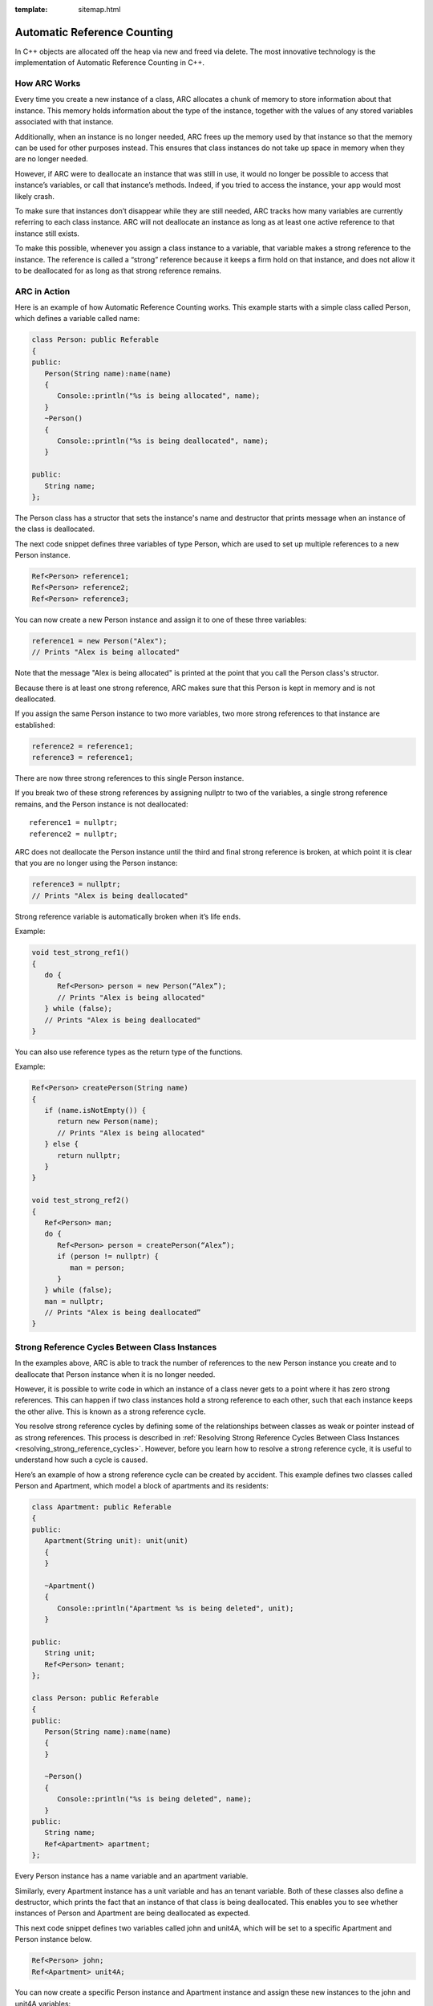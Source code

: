 :template: sitemap.html

.. _slib_basic_arc:

=============================
Automatic Reference Counting
=============================

In C++ objects are allocated off the heap via new and freed via delete.
The most innovative technology is the implementation of Automatic Reference Counting in C++.

How ARC Works
=============

Every time you create a new instance of a class, ARC allocates a chunk of memory to 
store information about that instance. This memory holds information about the type of the instance, 
together with the values of any stored variables associated with that instance.

Additionally, when an instance is no longer needed, ARC frees up the memory used by that instance so that 
the memory can be used for other purposes instead. This ensures that class instances do not take up space in memory when they are no longer needed.

However, if ARC were to deallocate an instance that was still in use, it would no longer be possible 
to access that instance’s variables, or call that instance’s methods. Indeed, if you tried to access the instance, your app would most likely crash.

To make sure that instances don’t disappear while they are still needed, ARC tracks how many variables are currently referring to each class instance. ARC will not deallocate an instance as long as at least 
one active reference to that instance still exists.

To make this possible, whenever you assign a class instance to a variable, that variable makes a strong reference to the instance. The reference is called a “strong” reference because it keeps a firm hold on 
that instance, and does not allow it to be deallocated for as long as that strong reference remains.



ARC in Action
=============

Here is an example of how Automatic Reference Counting works. This example starts with a simple 
class called Person, which defines a variable called name:

.. code-block:: cpp

   class Person: public Referable
   {
   public:
      Person(String name):name(name)
      {
         Console::println("%s is being allocated", name);
      }
      ~Person()
      {
         Console::println("%s is being deallocated", name);
      }

   public:
      String name;
   };

The Person class has a structor that sets the instance's name and destructor that 
prints message when an instance of the class is deallocated.

The next code snippet defines three variables of type Person, which are used to set up multiple 
references to a new Person instance.

.. code-block:: cpp

   Ref<Person> reference1;
   Ref<Person> reference2;
   Ref<Person> reference3;

You can now create a new Person instance and assign it to one of these three variables:

.. code-block:: cpp

   reference1 = new Person("Alex");
   // Prints "Alex is being allocated"

Note that the message "Alex is being allocated" is printed at the point that you call the 
Person class's structor.

Because there is at least one strong reference, ARC makes sure that this Person is kept in memory 
and is not deallocated.

If you assign the same Person instance to two more variables, two more strong references to that 
instance are established:

.. code-block:: cpp

   reference2 = reference1;
   reference3 = reference1;

There are now three strong references to this single Person instance.

If you break two of these strong references by assigning nullptr to two of the variables, 
a single strong reference remains, and the Person instance is not deallocated:

::

   reference1 = nullptr;
   reference2 = nullptr;

ARC does not deallocate the Person instance until the third and final strong reference is broken, 
at which point it is clear that you are no longer using the Person instance:

.. code-block:: cpp

   reference3 = nullptr;
   // Prints "Alex is being deallocated"

Strong reference variable is automatically broken when it’s life ends.

Example:

.. code-block:: cpp

   void test_strong_ref1()
   {
      do {
         Ref<Person> person = new Person(“Alex”);
         // Prints "Alex is being allocated"
      } while (false);
      // Prints "Alex is being deallocated"
   }

You can also use reference types as the return type of the functions.

Example:

.. code-block:: cpp

   Ref<Person> createPerson(String name)
   {
      if (name.isNotEmpty()) {
         return new Person(name);
         // Prints "Alex is being allocated"
      } else {
         return nullptr;
      }
   }

   void test_strong_ref2()
   {
      Ref<Person> man;
      do {
         Ref<Person> person = createPerson(“Alex”);
         if (person != nullptr) {
            man = person;
         }
      } while (false);
      man = nullptr;
      // Prints "Alex is being deallocated”
   }

Strong Reference Cycles Between Class Instances
================================================

In the examples above, ARC is able to track the number of references to the new Person instance you create and 
to deallocate that Person instance when it is no longer needed.

However, it is possible to write code in which an instance of a class never gets to a point where it has zero strong references. 
This can happen if two class instances hold a strong reference to each other, such that each instance keeps the other alive. 
This is known as a strong reference cycle.

You resolve strong reference cycles by defining some of the relationships between classes as weak or pointer instead of as strong references. 
This process is described in :ref:`Resolving Strong Reference Cycles Between Class Instances <resolving_strong_reference_cycles>`. However, before you learn how to resolve a strong reference cycle, 
it is useful to understand how such a cycle is caused.

Here’s an example of how a strong reference cycle can be created by accident. This example defines 
two classes called Person and Apartment, which model a block of apartments and its residents:

.. code-block:: cpp

   class Apartment: public Referable
   {
   public:
      Apartment(String unit): unit(unit)
      {
      }
	
      ~Apartment()
      {
         Console::println("Apartment %s is being deleted", unit);
      }
	
   public:
      String unit;
      Ref<Person> tenant;
   };

   class Person: public Referable
   {
   public:
      Person(String name):name(name)
      {	
      }

      ~Person()
      {
         Console::println("%s is being deleted", name);
      }
   public:
      String name;
      Ref<Apartment> apartment;
   };

Every Person instance has a name variable and an apartment variable.

Similarly, every Apartment instance has a unit variable and has an tenant variable. 
Both of these classes also define a destructor, which prints the fact that an instance of that class is being deallocated. 
This enables you to see whether instances of Person and Apartment are being deallocated as expected.

This next code snippet defines two variables called john and unit4A, which will be set to a specific Apartment and Person instance below.

.. code-block:: cpp

   Ref<Person> john;
   Ref<Apartment> unit4A;

You can now create a specific Person instance and Apartment instance and assign these new instances to the john and unit4A variables:

.. code-block:: cpp

   john = new Person("John");
   unit4A = new Apartment("4A");

Here’s how the strong references look after creating and assigning these two instances. 
The john variable now has a strong reference to the new Person instance, and the unit4A variable 
has a strong reference to the new Apartment instance:

.. figure:: /Images/strong_reference_cycling.png

You can now link the two instances together so that the person has an apartment, and the apartment has a tenant.

.. code-block:: cpp

   john->apartment = unit4A;
   unit4A->tenant = john;

Here’s how the strong references look after you link the two instances together:

.. figure:: /Images/strong_reference_cycling2.png

Unfortunately, linking these two instances creates a strong reference cycle between them. 
The Person instance now has a strong reference to the Apartment instance, and the Apartment instance has a strong reference 
to the Person instance. Therefore, when you break the strong references held by the john and unit4A variables, 
the reference counts do not drop to zero, and the instances are not deallocated by ARC:

.. code-block:: cpp

    john = nullptr;
    unit4A = nullptr;

Note that neither deinitializer was called when you set these two variables to nullptr. 
The strong reference cycle prevents the Person and Apartment instances from ever being deallocated, causing a memory leak in your app.

Here’s how the strong references look after you set the john and unit4A variables to nullptr:

.. figure:: /Images/strong_reference_cycling3.png

The strong references between the Person instance and the Apartment instance remain and cannot be broken.

.. _resolving_strong_reference_cycles:

Resolving Strong Reference Cycles Between Class Instances
=========================================================

SLib.io provides two ways to resolve strong reference cycles when you work with variables of class type: weak references and pointers.

Weak reference and pointer enable one instance in a reference cycle to refer to the other instance without keeping a strong hold on it. 
The instances can then refer to each other without creating a strong reference cycle.

Use a weak reference when the other instance has a shorter lifetime—that is, when the other instance can be deallocated first. 
In the Apartment example above, it is appropriate for an apartment to be able to have no tenant at some point in its lifetime, 
and so a weak reference is an appropriate way to break the reference cycle in this case.
In contrast, use an pointer when the other instance has the same lifetime or a longer lifetime.

Weak references
---------------

A weak reference is a reference that does not keep a strong hold on the instance it refers to, and so does not stop ARC from disposing of the referenced instance. 
This behavior prevents the reference from becoming part of a strong reference cycle. 

Because a weak reference does not keep a strong hold on the instance it refers to, it is possible for that instance to be deallocated 
while the weak reference is still referring to it. Therefore, ARC automatically sets a weak reference to nullptr when the instance that it refers to is deallocated.
And, because weak references need to allow their value to be changed to nullptr at runtime.

The example below is identical to the Person and Apartment example from above, with one important difference. 
This time around, the Apartment type’s tenant is declared as a weak reference:

.. code-block:: cpp

   class Apartment: public Referable
   {
   public:
      Apartment(String unit): unit(unit)
      {
      }
	
      ~Apartment()
      {
         Console::println("Apartment %s is being deleted", unit);
      }
	
   public:
      String unit;
      WeakRef<Person> tenant;
   };

   class Person: public Referable
   {
   public:
      Person(String name):name(name)
      {	
      }

      ~Person()
      {
         Console::println("%s is being deleted", name);
      }
   public:
      String name;
      Ref<Apartment> apartment;
   };

The strong references from the two variables (john and unit4A) and the links between the two instances are created as before:

.. code-block:: cpp

   Ref<Person> john;
   Ref<Apartment> unit4A;

   john = new Person("John");
   unit4A = new Apartment("4A");

   john->apartment = unit4A;
   unit4A->tenant = john;

Here’s how the references look now that you’ve linked the two instances together:

.. figure:: /Images/weak_reference.png

The Person instance still has a strong reference to the Apartment instance, but the Apartment instance now has a weak reference 
to the Person instance. This means that when you break the strong reference held by the john variable by setting it to null, 
there are no more strong references to the Person instance:

.. code-block:: cpp

   john = nullptr;
   // Prints "John is being deleted"

Because there are no more strong references to the Person instance, it is deallocated and the tenant variable is set to null:

.. figure:: /Images/weak_reference2.png

The only remaining strong reference to the Apartment instance is from the unit4A variable. 
If you break that strong reference, there are no more strong references to the Apartment instance:

.. code-block:: cpp

   unit4A = nullptr;
 // Prints "Apartment 4A is being deleted"

Because there are no more strong references to the Apartment instance, it too is deallocated:

.. figure:: /Images/weak_reference3.png

Pointer
------------------

The following example defines two classes, Customer and CreditCard, which model a bank customer and 
a possible credit card for that customer. These two classes each store an instance of the other class as a variable. 
This relationship has the potential to create a strong reference cycle.

The relationship between Customer and CreditCard is slightly different from the relationship between Apartment and 
Person seen in the weak reference example above. In this data model, a customer may or may not have a credit card, 
but a credit card will always be associated with a customer. A CreditCard instance never outlives the Customer that it refers to. 
To represent this, the Customer class has a card variable, but the CreditCard class has 
a pointer of Customer instance.

Furthermore, a new CreditCard instance can only be created by passing a number value and a customer instance to a custom CreditCard constructor. 
This ensures that a CreditCard instance always has a customer instance associated with it when the CreditCard instance is created.

.. code-block:: cpp

   class CreditCard: public Referable
   {
   public:
      CreditCard(String number, Customer* customer): number(number), customer(customer)
      {
      }
	
      ~CreditCard()
      {
         Console::println("Card #%s is being deleted", number);
      }
   public:
      String number;
      Customer* customer;
   };

   class Customer: public Referable
   {
   public:
      Customer(String name, String number):name(name)
      {
          card = new CreditCard(number, this);
      }
	
      ~Customer()
      {
         Console::println("%s is being deleted", name);
      }
   public:
      String name;
      Ref<CreditCard> card;
   };

This next code snippet defines a Customer variable called john, which will be used to store a reference to a specific customer.

.. code-block:: cpp

   Ref<Customer> john;

You can now create a Customer instance, and use it to initialize and assign a new CreditCard instance as that customer’s card variable:

.. code-block:: cpp

    john = new Customer("John", "1234_5678_9012_3456");

The Customer instance now has a strong reference to the CreditCard instance, 
and the CreditCard instance has a pointer to the Customer instance.

Because there are no more strong references to the Customer instance, 
it is deallocated. After this happens, there are no more strong references to the CreditCard instance, and it too is deallocated:

.. code-block:: cpp

   john = nullptr;
   // Prints "John is being deleted"
   // Prints "Card #1234_5678_9012_3456 is being deleted"